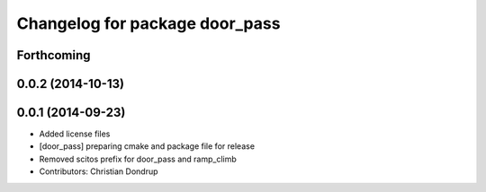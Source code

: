 ^^^^^^^^^^^^^^^^^^^^^^^^^^^^^^^
Changelog for package door_pass
^^^^^^^^^^^^^^^^^^^^^^^^^^^^^^^

Forthcoming
-----------

0.0.2 (2014-10-13)
------------------

0.0.1 (2014-09-23)
------------------
* Added license files
* [door_pass] preparing cmake and package file for release
* Removed scitos prefix for door_pass and ramp_climb
* Contributors: Christian Dondrup
